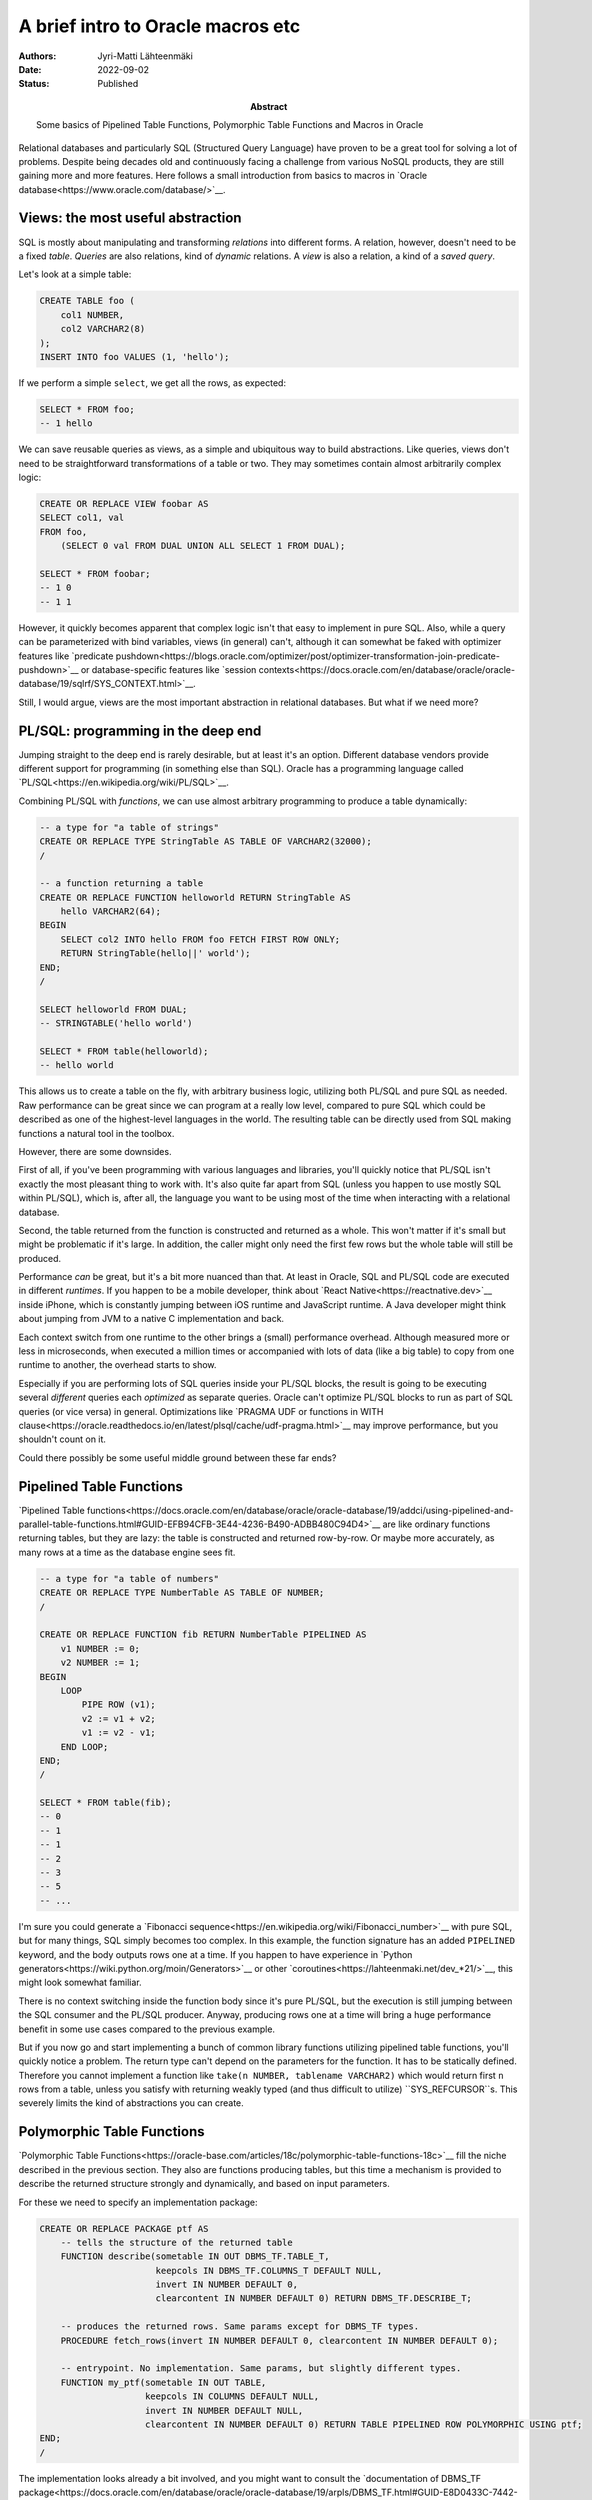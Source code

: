A brief intro to Oracle macros etc
==================================

:Abstract: Some basics of Pipelined Table Functions, Polymorphic Table Functions and Macros in Oracle
:Authors: Jyri-Matti Lähteenmäki
:Date: 2022-09-02
:Status: Published


Relational databases and particularly SQL (Structured Query Language) have proven to be a great tool for solving a lot of problems. Despite being decades old and continuously facing a challenge from various NoSQL products, they are still gaining more and more features. Here follows a small introduction from basics to macros in `Oracle database<https://www.oracle.com/database/>`__.



Views: the most useful abstraction
----------------------------------

SQL is mostly about manipulating and transforming *relations* into different forms. A relation, however, doesn't need to be a fixed *table*. *Queries* are also relations, kind of *dynamic* relations. A *view* is also a relation, a kind of a *saved query*.

Let's look at a simple table:

.. code:: sql

    CREATE TABLE foo (
        col1 NUMBER,
        col2 VARCHAR2(8)
    );
    INSERT INTO foo VALUES (1, 'hello');

If we perform a simple ``select``, we get all the rows, as expected:

.. code:: sql

    SELECT * FROM foo;
    -- 1 hello

We can save reusable queries as views, as a simple and ubiquitous way to build abstractions. Like queries, views don't need to be straightforward transformations of a table or two. They may sometimes contain almost arbitrarily complex logic:

.. code:: sql

    CREATE OR REPLACE VIEW foobar AS
    SELECT col1, val
    FROM foo,
        (SELECT 0 val FROM DUAL UNION ALL SELECT 1 FROM DUAL);

    SELECT * FROM foobar;
    -- 1 0
    -- 1 1

However, it quickly becomes apparent that complex logic isn't that easy to implement in pure SQL. Also, while a query can be parameterized with bind variables, views (in general) can't, although it can somewhat be faked with optimizer features like `predicate pushdown<https://blogs.oracle.com/optimizer/post/optimizer-transformation-join-predicate-pushdown>`__ or database-specific features like `session contexts<https://docs.oracle.com/en/database/oracle/oracle-database/19/sqlrf/SYS_CONTEXT.html>`__.

Still, I would argue, views are the most important abstraction in relational databases. But what if we need more?



PL/SQL: programming in the deep end
-----------------------------------

Jumping straight to the deep end is rarely desirable, but at least it's an option. Different database vendors provide different support for programming (in something else than SQL). Oracle has a programming language called `PL/SQL<https://en.wikipedia.org/wiki/PL/SQL>`__.

Combining PL/SQL with *functions*, we can use almost arbitrary programming to produce a table dynamically:

.. code:: sql

    -- a type for "a table of strings"
    CREATE OR REPLACE TYPE StringTable AS TABLE OF VARCHAR2(32000);
    /

    -- a function returning a table
    CREATE OR REPLACE FUNCTION helloworld RETURN StringTable AS
        hello VARCHAR2(64);
    BEGIN
        SELECT col2 INTO hello FROM foo FETCH FIRST ROW ONLY;
        RETURN StringTable(hello||' world');
    END;
    /

    SELECT helloworld FROM DUAL;
    -- STRINGTABLE('hello world')

    SELECT * FROM table(helloworld);
    -- hello world

This allows us to create a table on the fly, with arbitrary business logic, utilizing both PL/SQL and pure SQL as needed. Raw performance can be great since we can program at a really low level, compared to pure SQL which could be described as one of the highest-level languages in the world. The resulting table can be directly used from SQL making functions a natural tool in the toolbox.

However, there are some downsides.

First of all, if you've been programming with various languages and libraries, you'll quickly notice that PL/SQL isn't exactly the most pleasant thing to work with. It's also quite far apart from SQL (unless you happen to use mostly SQL within PL/SQL), which is, after all, the language you want to be using most of the time when interacting with a relational database.

Second, the table returned from the function is constructed and returned as a whole. This won't matter if it's small but might be problematic if it's large. In addition, the caller might only need the first few rows but the whole table will still be produced.

Performance *can* be great, but it's a bit more nuanced than that. At least in Oracle, SQL and PL/SQL code are executed in different *runtimes*. If you happen to be a mobile developer, think about `React Native<https://reactnative.dev>`__ inside iPhone, which is constantly jumping between iOS runtime and JavaScript runtime. A Java developer might think about jumping from JVM to a native C implementation and back.

Each context switch from one runtime to the other brings a (small) performance overhead. Although measured more or less in microseconds, when executed a million times or accompanied with lots of data (like a big table) to copy from one runtime to another, the overhead starts to show.

Especially if you are performing lots of SQL queries inside your PL/SQL blocks, the result is going to be executing several *different* queries each *optimized* as separate queries. Oracle can't optimize PL/SQL blocks to run as part of SQL queries (or vice versa) in general. Optimizations like `PRAGMA UDF or functions in WITH clause<https://oracle.readthedocs.io/en/latest/plsql/cache/udf-pragma.html>`__ may improve performance, but you shouldn't count on it.

Could there possibly be some useful middle ground between these far ends?



Pipelined Table Functions
-------------------------

`Pipelined Table functions<https://docs.oracle.com/en/database/oracle/oracle-database/19/addci/using-pipelined-and-parallel-table-functions.html#GUID-EFB94CFB-3E44-4236-B490-ADBB480C94D4>`__ are like ordinary functions returning tables, but they are lazy: the table is constructed and returned row-by-row. Or maybe more accurately, as many rows at a time as the database engine sees fit.

.. code:: sql

    -- a type for "a table of numbers"
    CREATE OR REPLACE TYPE NumberTable AS TABLE OF NUMBER;
    /

    CREATE OR REPLACE FUNCTION fib RETURN NumberTable PIPELINED AS
        v1 NUMBER := 0;
        v2 NUMBER := 1;
    BEGIN
        LOOP
            PIPE ROW (v1);
            v2 := v1 + v2;
            v1 := v2 - v1;
        END LOOP;
    END;
    /

    SELECT * FROM table(fib);
    -- 0
    -- 1
    -- 1
    -- 2
    -- 3
    -- 5
    -- ...

I'm sure you could generate a `Fibonacci sequence<https://en.wikipedia.org/wiki/Fibonacci_number>`__ with pure SQL, but for many things, SQL simply becomes too complex. In this example, the function signature has an added ``PIPELINED`` keyword, and the body outputs rows one at a time. If you happen to have experience in `Python generators<https://wiki.python.org/moin/Generators>`__ or other `coroutines<https://lahteenmaki.net/dev_*21/>`__, this might look somewhat familiar.

There is no context switching inside the function body since it's pure PL/SQL, but the execution is still jumping between the SQL consumer and the PL/SQL producer. Anyway, producing rows one at a time will bring a huge performance benefit in some use cases compared to the previous example.

But if you now go and start implementing a bunch of common library functions utilizing pipelined table functions, you'll quickly notice a problem. The return type can't depend on the parameters for the function. It has to be statically defined. Therefore you cannot implement a function like ``take(n NUMBER, tablename VARCHAR2)`` which would return first ``n`` rows from a table, unless you satisfy with returning weakly typed (and thus difficult to utilize) ``SYS_REFCURSOR``s. This severely limits the kind of abstractions you can create.



Polymorphic Table Functions
---------------------------

`Polymorphic Table Functions<https://oracle-base.com/articles/18c/polymorphic-table-functions-18c>`__ fill the niche described in the previous section. They also are functions producing tables, but this time a mechanism is provided to describe the returned structure strongly and dynamically, and based on input parameters.

For these we need to specify an implementation package:

.. code:: sql

    CREATE OR REPLACE PACKAGE ptf AS
        -- tells the structure of the returned table
        FUNCTION describe(sometable IN OUT DBMS_TF.TABLE_T,
                          keepcols IN DBMS_TF.COLUMNS_T DEFAULT NULL,
                          invert IN NUMBER DEFAULT 0,
                          clearcontent IN NUMBER DEFAULT 0) RETURN DBMS_TF.DESCRIBE_T;
        
        -- produces the returned rows. Same params except for DBMS_TF types.
        PROCEDURE fetch_rows(invert IN NUMBER DEFAULT 0, clearcontent IN NUMBER DEFAULT 0);
        
        -- entrypoint. No implementation. Same params, but slightly different types.
        FUNCTION my_ptf(sometable IN OUT TABLE,
                        keepcols IN COLUMNS DEFAULT NULL,
                        invert IN NUMBER DEFAULT NULL,
                        clearcontent IN NUMBER DEFAULT 0) RETURN TABLE PIPELINED ROW POLYMORPHIC USING ptf;
    END;
    /

The implementation looks already a bit involved, and you might want to consult the `documentation of DBMS_TF package<https://docs.oracle.com/en/database/oracle/oracle-database/19/arpls/DBMS_TF.html#GUID-E8D0433C-7442-4909-87EF-217ECB278312>`__. A nice feature is that you only need to take into account the parts you care for, for example, fetch_rows can be left out if you only need to modify the structure.

.. code:: sql

    CREATE OR REPLACE PACKAGE BODY ptf AS
        FUNCTION describe(sometable IN OUT DBMS_TF.TABLE_T,
                          keepcols IN DBMS_TF.COLUMNS_T DEFAULT NULL,
                          invert IN NUMBER DEFAULT 0,
                          clearcontent IN NUMBER DEFAULT 0) RETURN DBMS_TF.DESCRIBE_T IS
            bool BOOLEAN := CASE invert WHEN 0 THEN false ELSE true END;
        BEGIN
            FOR i IN 1..sometable.COLUMN.COUNT LOOP  
                IF keepcols IS NOT EMPTY AND sometable.column(i).description.name NOT MEMBER OF keepcols THEN
                    sometable.column(i).pass_through := bool;
                    sometable.column(i).for_read     := bool;
                ELSE
                    sometable.column(i).pass_through := NOT bool;
                    sometable.column(i).for_read     := NOT bool;
                END IF;
            END LOOP;
            
            IF clearcontent <> 0 THEN
                RETURN DBMS_TF.DESCRIBE_T(row_replication => true);
            ELSE
                -- could return an arbitrary DBMS_TF.DESCRIBE_T structure, but this is enough in trivial cases:
                RETURN null;
            END IF;
        END;
            
        PROCEDURE fetch_rows(invert IN NUMBER DEFAULT 0, clearcontent IN NUMBER DEFAULT 0) IS
        BEGIN 
            IF clearcontent <> 0 THEN
                -- easy way to remove rows
                dbms_tf.row_replication(replication_factor => 0);
            END IF;
        END;  
    END;
    /

This toy example provides a possibility to:

* keep only specified columns
* leave out specified columns
* ignore all rows

A PTF can take tables as parameters directly:

.. code:: sql

    SELECT * FROM foo;
    -- 1 hello

    SELECT * FROM ptf.my_ptf(foo);
    -- 1 hello

...as well as lists of columns:

.. code:: sql

    -- select from a table having only the specified columns:
    SELECT * FROM ptf.my_ptf(foo, COLUMNS(col1));
    -- 1

    -- select from a table having only the non-specified columns:
    SELECT * FROM ptf.my_ptf(foo, COLUMNS(col1), 1);
    -- hello

The ``fetch_rows`` procedure can modify rows, leave them out, or even produce more rows:

.. code:: sql

    SELECT * FROM ptf.my_ptf(foo, COLUMNS(col1), 1, 1);
    -- <no results>

I guess in principle you could implement ``fetch_rows`` as you wish to produce arbitrary rows, but the PTF mechanisms provide you the possibility to do quite a lot of stuff *declaratively*. This ensures that the database engine can decide how it's going to execute the actual fetching, including utilizing parallelism if needed. This should ensure that runtime overhead is low or sometimes even zero.

PTFs are nice if you need to modify the structure/data of an existing table somehow. The implementation is quite complex compared to just writing SQL, so this is probably more suitable for implementing some generic low-level operations. There are also some limitations like PTF calls cannot be nested in the ``FROM`` clause, and they can only read and create columns of scalar types. I'm keeping my fingers crossed that at least some of these limitations are going to disappear in more recent database editions.



SQL Macros
----------

While polymorphic table functions aren't exactly something you can stitch together with your left hand in the middle of thinking about a join, `SQL Macros<https://docs.oracle.com/en/database/oracle/oracle-database/19/lnpls/plsql-language-elements.html#GUID-292C3A17-2A4B-4EFB-AD38-68DF6380E5F7>`__ provide something that may help you with your ordinary querying needs.

Macros are about constructing a single query programmatically during parsing. Let's look at a simple ``take`` macro:

.. code:: sql

    CREATE OR REPLACE FUNCTION take(n NUMBER, tab DBMS_TF.TABLE_T) RETURN VARCHAR2 SQL_MACRO IS
    BEGIN
        RETURN 'SELECT * FROM tab FETCH FIRST take.n ROWS ONLY';
    END;
    /

    INSERT INTO foo VALUES(2, 'world');
    SELECT * FROM foo;
    -- 1 hello
    -- 2 world
    SELECT * FROM take(1, foo);
    -- 1 hello

A macro looks like an ordinary function returning text, but the signature is accompanied by ``SQL_MACRO`` keyword. The implementation can be just a static piece of text, but in addition, it can refer to all the parameters passed in. The parameters can contain direct table references and column lists. You can even pass in bind variables or runtime values as parameters, although they'll be null while invoking the macro at parse time.

Using macros integrates seamlessly with SQL like the other tools, but this time the result is a single SQL query optimized as a whole. You can even explain and trace it like you would an ordinary query.

If you happen to be a LISP programmer or otherwise have experience in macros, you might recognize the difficulty to see the final product behind the macro code. Oracle provides a way to see the final expanded SQL, although as it's completely expanded, it's not exactly what you might have had in mind.

.. code:: sql

    SET SERVEROUTPUT ON 
    DECLARE
        l_clob CLOB;
    BEGIN
        DBMS_UTILITY.expand_sql_text (
            input_sql_text  => 'SELECT * FROM take(1, foo)',
            output_sql_text => l_clob
        );
        DBMS_OUTPUT.put_line(l_clob);
    END;
    /

Unfortunately, macros can be considered an advanced and a rather recent feature, and those always come with bugs and "features".

.. code:: sql

    CREATE OR REPLACE FUNCTION selectcol1(tab1 DBMS_TF.TABLE_T) RETURN VARCHAR2 SQL_MACRO IS
    BEGIN
        RETURN 'SELECT col1 FROM tab1';
    END;
    /

    SELECT * FROM selectcol1(foo);
    -- 1

The previous example returns the values of ``col1`` as expected, but the next one returns static text *col1*. That might make sense when you think about it, but it certainly wasn't what I was trying to do:

.. code:: sql

    CREATE OR REPLACE FUNCTION selectcol_wtf1(tab1 DBMS_TF.TABLE_T, colname VARCHAR2) RETURN VARCHAR2 SQL_MACRO IS
    BEGIN
        RETURN 'SELECT colname FROM tab1';
    END;
    /

    SELECT * FROM selectcol_wtf1(foo, 'col1');
    -- col1

For selecting the actual column given as a parameter one would think that the following would work. After all, it's building a textual SQL equal to the one in *selectcol1*, but it doesn't even compile:

.. code:: sql

    CREATE OR REPLACE FUNCTION selectcol_wtf2(tab1 DBMS_TF.TABLE_T, colname VARCHAR2) RETURN VARCHAR2 SQL_MACRO IS
    BEGIN
        RETURN 'SELECT '||colname||' FROM tab1';
    END;
    /
    
    SELECT * FROM selectcol_wtf2(foo, 'col1');
    -- "invalid SQL text returned from SQL macro"

The example works if the column name is passed as a ``COLUMNS_T`` structure:

.. code:: sql

    CREATE OR REPLACE FUNCTION selectcol2(tab1 DBMS_TF.TABLE_T, colname DBMS_TF.COLUMNS_T) RETURN VARCHAR2 SQL_MACRO IS
    BEGIN
        RETURN 'SELECT '||colname(1)||' FROM tab1';
    END;
    /

    SELECT * FROM selectcol2(foo, COLUMNS(col1));
    -- 1

I haven't implemented a macro system myself (yet), so I'm no expert, but these feel like `unhygienic macros<https://en.wikipedia.org/wiki/Hygienic_macro>`__, where the context of the macro implementation gets mixed up with the context of the calling scope.

Macros in Oracle are extremely useful, but you need to keep in mind that they might not produce what you expect, so remember to test everything. And resist the urge to do "safe" ad-hoc refactoring.

Macros also have their limitations. You can't use a macro inside a ``WITH`` clause. This is unfortunate since it's going to reduce composability:

.. code:: sql

    WITH subq AS (
        SELECT * FROM selectcol1(foo)
    )
    SELECT * FROM subq;
    -- ORA-64630: unsupported use of SQL macro: use of SQL macro inside WITH clause is not supported

They also interact poorly with polymorphic table functions:

.. code:: sql

    select * from selectcol1(foo);
    -- 1

    WITH
        bar AS (select * from ptf.my_ptf(foo, COLUMNS(col1), 0, 1))
    SELECT * from bar;
    -- no result, since data cleared (the last '1')
    -- but when passed through a macro:

    WITH
        bar AS (select * from ptf.my_ptf(foo, COLUMNS(col1), 0, 1))
    SELECT * from selectcol1(bar);
    -- 1     -- WTF?

PTF is ignored if it's called inside a macro. It's also missing from explain plan. This is a bug in 19c, but working correctly in 21c. According to support, they aren't going to fix it in 19 series :( There may currently be several `problems in macros<https://stewashton.wordpress.com/2020/11/27/sql-table-macros-1-a-moving-target/>`__ at least in 19c.



Summary
-------

We briefly went through a couple of Oracle features, but this is just the tip of the iceberg. Oracle as well as other relational databases are constantly getting more useful features, which is great! In Oracle 21c the macro support is supplemented with `scalar macros<https://docs.oracle.com/en/database/oracle/oracle-database/21/lnpls/sql_macro-clause.html#GUID-292C3A17-2A4B-4EFB-AD38-68DF6380E5F7>`__.

Hopefully, many (if not all) of these problems and limitations are going to be fixed in more recent database editions. Meanwhile, I encourage You to try out at least macros since they may turn out to be an extremely good tool to extract abstractions from your thousands of lines of views and queries.

Please let me know if you happen to know about similar features in other database products. My experience is quite limited.
